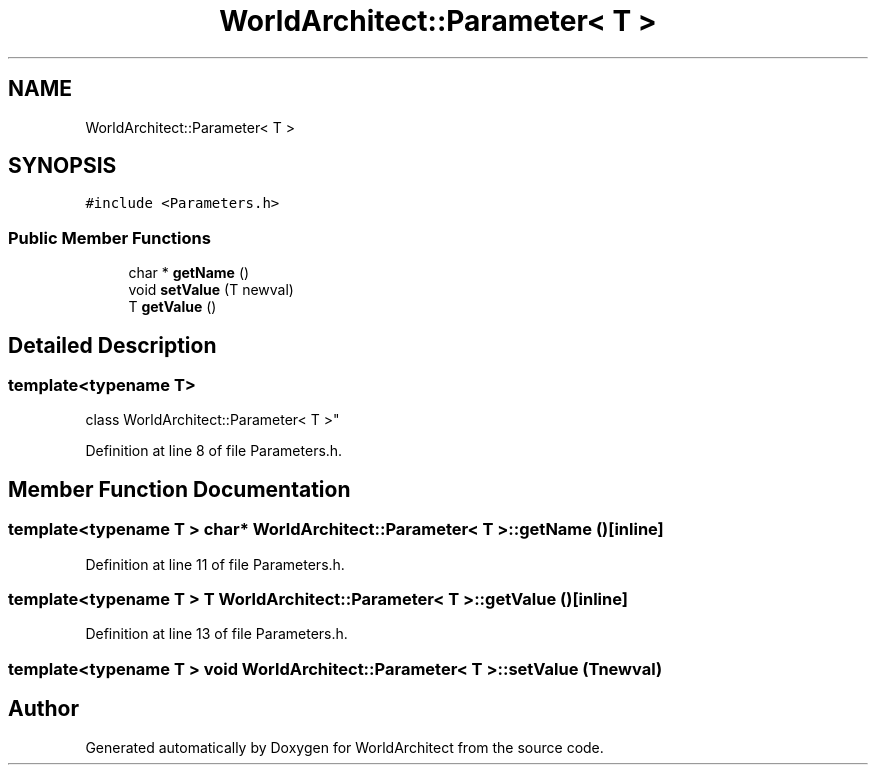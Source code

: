 .TH "WorldArchitect::Parameter< T >" 3 "Sat Mar 23 2019" "Version 0.0.1" "WorldArchitect" \" -*- nroff -*-
.ad l
.nh
.SH NAME
WorldArchitect::Parameter< T >
.SH SYNOPSIS
.br
.PP
.PP
\fC#include <Parameters\&.h>\fP
.SS "Public Member Functions"

.in +1c
.ti -1c
.RI "char * \fBgetName\fP ()"
.br
.ti -1c
.RI "void \fBsetValue\fP (T newval)"
.br
.ti -1c
.RI "T \fBgetValue\fP ()"
.br
.in -1c
.SH "Detailed Description"
.PP 

.SS "template<typename T>
.br
class WorldArchitect::Parameter< T >"

.PP
Definition at line 8 of file Parameters\&.h\&.
.SH "Member Function Documentation"
.PP 
.SS "template<typename T > char* \fBWorldArchitect::Parameter\fP< T >::getName ()\fC [inline]\fP"

.PP
Definition at line 11 of file Parameters\&.h\&.
.SS "template<typename T > T \fBWorldArchitect::Parameter\fP< T >::getValue ()\fC [inline]\fP"

.PP
Definition at line 13 of file Parameters\&.h\&.
.SS "template<typename T > void \fBWorldArchitect::Parameter\fP< T >::setValue (T newval)"


.SH "Author"
.PP 
Generated automatically by Doxygen for WorldArchitect from the source code\&.
